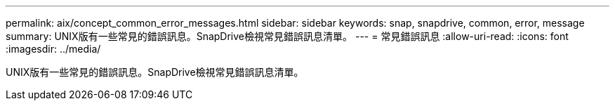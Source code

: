 ---
permalink: aix/concept_common_error_messages.html 
sidebar: sidebar 
keywords: snap, snapdrive, common, error, message 
summary: UNIX版有一些常見的錯誤訊息。SnapDrive檢視常見錯誤訊息清單。 
---
= 常見錯誤訊息
:allow-uri-read: 
:icons: font
:imagesdir: ../media/


[role="lead"]
UNIX版有一些常見的錯誤訊息。SnapDrive檢視常見錯誤訊息清單。
